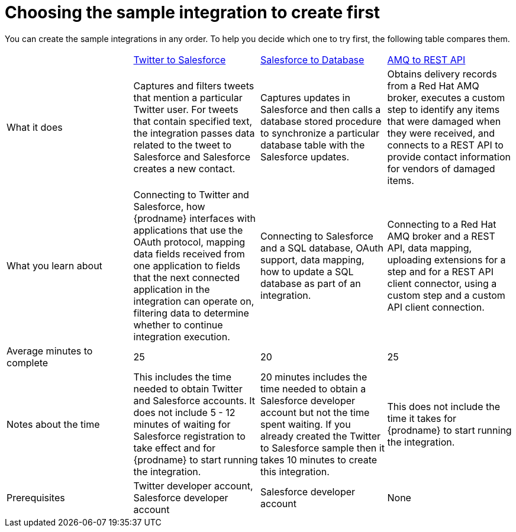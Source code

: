 // Module included in the following assemblies:
// master.adoc

[id='comparison-of-sample-integrations_{context}']
= Choosing the sample integration to create first

You can create the sample integrations in any order. To help you decide
which one to try first, the following table compares them.

[cols="4*"]
|===
|&nbsp;
|link:{LinkSyndesisTutorials}#twitter-to-salesforce_tutorials[Twitter to Salesforce]
|link:{LinkSyndesisTutorials}#salesforce-to-db_tutorials[Salesforce to Database]
|link:{LinkSyndesisTutorials}#amq-to-rest-api_tutorials[AMQ to REST API]

|What it does
|Captures and filters tweets that mention
a particular Twitter user. For tweets that contain specified text, 
the integration passes data related to the tweet to Salesforce
and Salesforce creates a new contact.
|Captures updates in Salesforce and then calls a database
stored procedure to synchronize a particular database table
with the Salesforce updates.
|Obtains delivery records from a Red Hat AMQ broker, executes
a custom step to identify any
items that were damaged when they were received, and 
connects to a REST API to provide contact information for vendors of
damaged items.

|What you learn about
|Connecting to Twitter and Salesforce, how {prodname} interfaces with
applications that use the OAuth 
protocol, mapping data fields received from one application to fields that
the next connected application in the integration can operate on, filtering data
to determine whether to continue integration execution. 
|Connecting to Salesforce and a SQL database, OAuth support, data mapping, 
how to update a SQL database as part of an integration.
|Connecting to a Red Hat AMQ broker and a REST API, data mapping, 
uploading extensions for a step and for a REST API client
connector, using a custom step and a custom API client connection.

|Average minutes to complete
|25  
|20  
|25 

|Notes about the time
|This includes the time needed to obtain Twitter and Salesforce accounts.
It does not include 5 - 12 minutes of waiting for Salesforce registration to take effect
and for {prodname} to start running the integration.
|20 minutes includes the time needed to obtain a Salesforce developer account
but not the time spent waiting.
If you already created the Twitter to Salesforce sample then it takes 
10 minutes to create this integration.
|This does not include the time it takes for {prodname} to start running the integration.

|Prerequisites
|Twitter developer account, Salesforce developer account
|Salesforce developer account
|None 

|===

:context: tutorials

